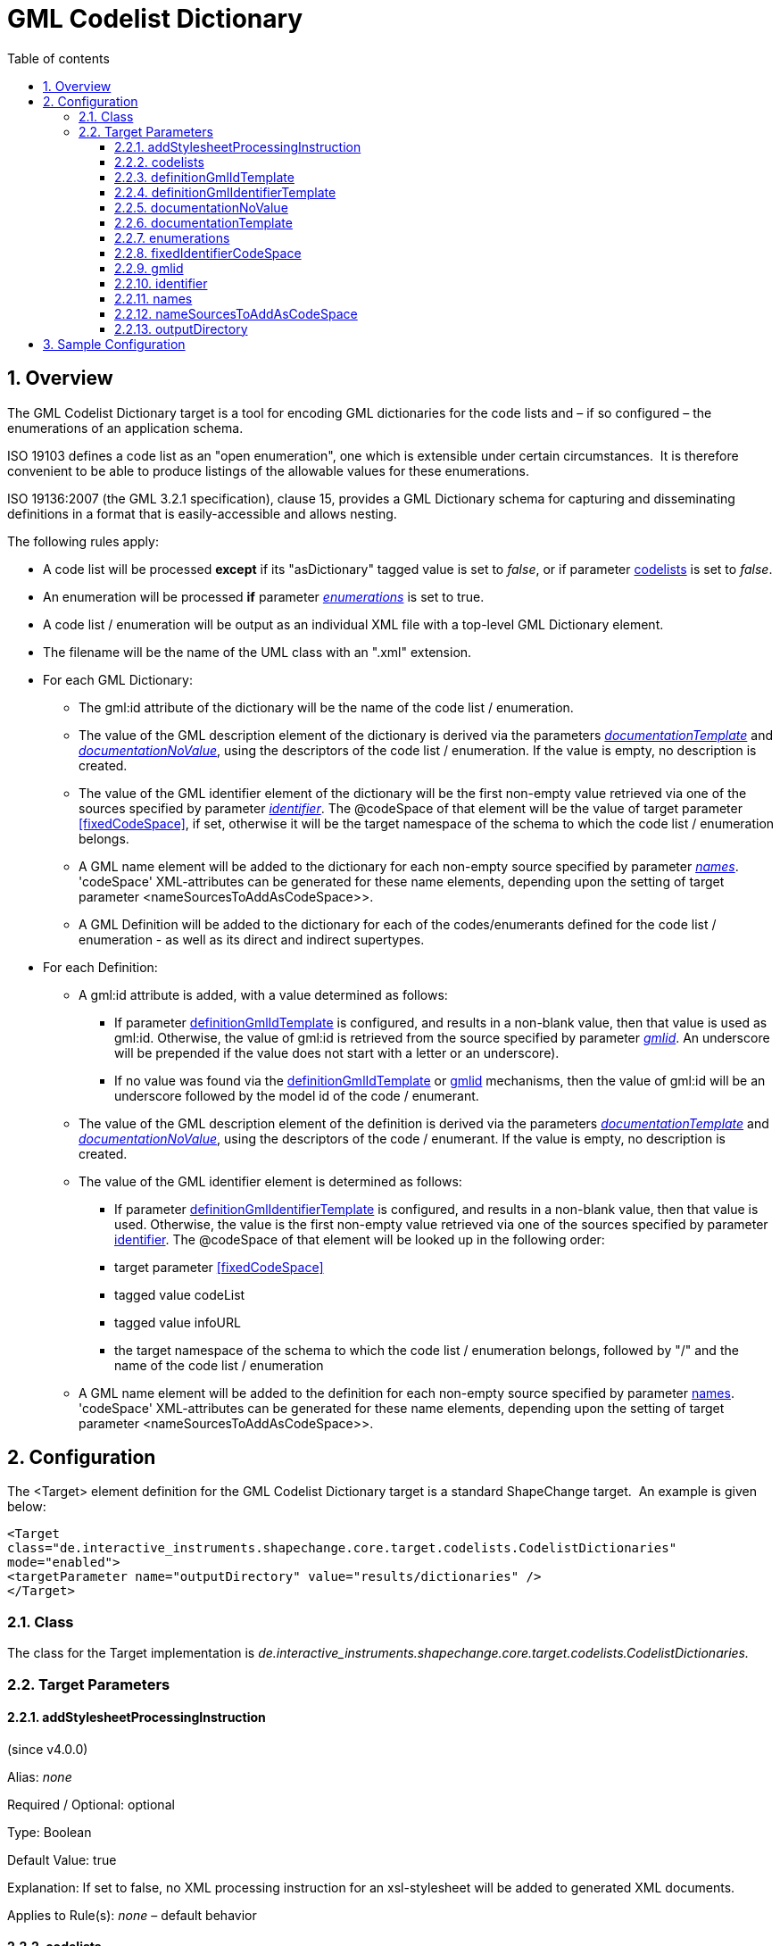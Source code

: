 :doctype: book
:encoding: utf-8
:lang: en
:toc: macro
:toc-title: Table of contents
:toclevels: 5

:toc-position: left

:appendix-caption: Annex

:numbered:
:sectanchors:
:sectnumlevels: 5
:nofooter:

[[GML_Codelist_Dictionary]]
= GML Codelist Dictionary

[[Overview]]
== Overview

The GML Codelist Dictionary target is a tool for encoding GML
dictionaries for the code lists and – if so configured – the
enumerations of an application schema.

ISO 19103 defines a code list as an "open enumeration", one which is
extensible under certain circumstances.  It is therefore convenient to
be able to produce listings of the allowable values for these
enumerations.

ISO 19136:2007 (the GML 3.2.1 specification), clause 15, provides a GML
Dictionary schema for capturing and disseminating definitions in a
format that is easily-accessible and allows nesting.

The following rules apply:

* A code list will be processed *except* if its "asDictionary" tagged
value is set to _false_, or if parameter <<codelists>> is set to _false_.
* An enumeration will be processed *if* parameter
xref:./GML_Codelist_Dictionary.adoc#enumerations[_enumerations_]
is set to true.
* A code list / enumeration will be output as an individual XML file with a
top-level GML Dictionary element.
* The filename will be the name of the UML class with an ".xml"
extension.
* For each GML Dictionary:
** The gml:id attribute of the dictionary will be the name of the code
list / enumeration.
** The value of the GML description element of the dictionary is
derived via the parameters
xref:./GML_Codelist_Dictionary.adoc#documentationTemplate[_documentationTemplate_]
and
xref:./GML_Codelist_Dictionary.adoc#documentationNoValue[_documentationNoValue_],
using the descriptors of the code list / enumeration. If the value is
empty, no description is created.
** The value of the GML identifier element of the dictionary will be
the first non-empty value retrieved via one of the sources specified by
parameter
xref:./GML_Codelist_Dictionary.adoc#identifier[_identifier_].
The @codeSpace of that element will be the value of target parameter
<<fixedCodeSpace>>, if set, otherwise it will be the target namespace of the
schema to which the code list / enumeration belongs.
** A GML name element will be added to the dictionary for each
non-empty source specified by parameter
xref:./GML_Codelist_Dictionary.adoc#names[_names_]. 'codeSpace' XML-attributes
can be generated for these name elements, depending upon the setting
of target parameter <nameSourcesToAddAsCodeSpace>>.
** A GML Definition will be added to the dictionary for each of the
codes/enumerants defined for the code list / enumeration - as well as
its direct and indirect supertypes.
* For each Definition:
** A gml:id attribute is added, with a value determined as follows:
*** If parameter <<definitionGmlIdTemplate>> is configured, and results in
a non-blank value, then that value is used as gml:id. Otherwise, the 
value of gml:id is retrieved from the source specified by parameter
xref:./GML_Codelist_Dictionary.adoc#gmlid[_gmlid_]. An underscore will 
be prepended if the value does not start with a letter or
an underscore).
*** If no value was found via the <<definitionGmlIdTemplate>> or 
<<gmlid>> mechanisms, then the value of gml:id will be
an underscore followed by the model id of the code / enumerant.
** The value of the GML description element of the definition is
derived via the parameters
xref:./GML_Codelist_Dictionary.adoc#documentationTemplate[_documentationTemplate_]
and
xref:./GML_Codelist_Dictionary.adoc#documentationNoValue[_documentationNoValue_],
using the descriptors of the code / enumerant. If the value is empty, no
description is created.
** The value of the GML identifier element is determined as follows:
*** If parameter <<definitionGmlIdentifierTemplate>> is configured, and results in
a non-blank value, then that value is used. Otherwise, the 
value is the first non-empty value retrieved via one of the sources specified by
parameter <<identifier>>.
The @codeSpace of that element will be looked up in the following order:
*** target parameter <<fixedCodeSpace>>
*** tagged value codeList
*** tagged value infoURL
*** the target namespace of the schema to which the code list /
enumeration belongs, followed by "/" and the name of the code list /
enumeration
** A GML name element will be added to the definition for each
non-empty source specified by parameter <<names>>. 'codeSpace' XML-attributes
can be generated for these name elements, depending upon the setting
of target parameter <nameSourcesToAddAsCodeSpace>>.

[[Configuration]]
== Configuration

The <Target> element definition for the GML Codelist Dictionary target
is a standard ShapeChange target.  An example is given below:

[source,xml,linenumbers]
----------
<Target
class="de.interactive_instruments.shapechange.core.target.codelists.CodelistDictionaries"
mode="enabled">
<targetParameter name="outputDirectory" value="results/dictionaries" />
</Target>
----------

[[Class]]
=== Class

The class for the Target implementation is
_de.interactive_instruments.shapechange.core.target.codelists.CodelistDictionaries._

[[Target_Parameters]]
=== Target Parameters

[[addStylesheetProcessingInstruction]]
==== addStylesheetProcessingInstruction

(since v4.0.0)

+++Alias+++: _none_

+++Required / Optional+++: optional

+++Type+++: Boolean

+++Default Value+++: true

+++Explanation+++: If set to false, no XML processing
instruction for an xsl-stylesheet will be added to 
generated XML documents.

+++Applies to Rule(s)+++: _none_ – default behavior


[[codelists]]
==== codelists

(since v4.0.0)

+++Alias+++: _none_

+++Required / Optional+++: optional

+++Type+++: Boolean

+++Default Value+++: true

+++Explanation+++: If set to false, code lists are not encoded as
dictionaries.

+++Applies to Rule(s)+++: _none_ – default behavior

[[definitionGmlIdTemplate]]
==== definitionGmlIdTemplate

(since v4.0.0)

+++Alias+++: _none_

+++Required / Optional+++: optional

+++Type+++: String

+++Default Value+++: _none_

+++Explanation+++: The template for the gml:id 
XML-attribute of a GML Definition element that 
represents an enum or code. The patterns "\[[descriptor]]" 
will be replaced by the value of the descriptor, or the 
value _FIXME_, if the descriptor has no value for the 
model element. For further information on descriptors, 
including the available descriptor identifiers, see
xref:../get started/The_element_input.adoc#Descriptor_sources[this
page]. In addition to the well-known descriptors (including
'name' for the name of the UML model element), the 
values 'initialValue' and 'className' can be used as
well (i.e., "\[[initialValue]]" and "\[[className]]").

+++Applies to Rule(s)+++: _none_ – default behavior

[[definitionGmlIdentifierTemplate]]
==== definitionGmlIdentifierTemplate

(since v4.0.0)

+++Alias+++: _none_

+++Required / Optional+++: optional

+++Type+++: String

+++Default Value+++: _none_

+++Explanation+++: The template for the gml:identifier
XML-attribute of a GML Definition element that 
represents an enum or code. 

Usage is the same as explained for 
parameter <<definitionGmlIdTemplate>>.

+++Applies to Rule(s)+++: _none_ – default behavior

[[documentationNoValue]]
==== documentationNoValue

+++Alias+++: _none_

+++Required / Optional+++: optional

+++Type+++: String

+++Default Value+++: "" _(i.e., the empty string)_

+++Explanation+++: If a descriptor is used in the documentation template
(see the according
xref:./GML_Codelist_Dictionary.adoc#documentationTemplate[parameter]),
but has no value, this parameter will be used. See
xref:../../get started/The_element_input.adoc#Descriptor_sources[here]
for more information about descriptors.

+++Applies to Rule(s)+++: _none_ – default behavior

[[documentationTemplate]]
==== documentationTemplate

+++Alias+++: _none_

+++Required / Optional+++: optional

+++Type+++: String

+++Default Value+++: \[[definition]]

+++Explanation+++:

The template for the documentation that is generated for
<gml:description> elements. The patterns "\[[descriptor]]" will be
replaced by the value of the descriptor, or the value of parameter
xref:./GML_Codelist_Dictionary.adoc#documentationNoValue[_documentationNoValue_],
if the descriptor has no value for the model element. A single quote
will be escaped with two single quotes. See
xref:../../get started/The_element_input.adoc#Descriptor_sources[here]
for more information about descriptors.

+++Applies to Rule(s)+++: _none_ – default behavior

[[enumerations]]
==== enumerations

+++Alias+++: _none_

+++Required / Optional+++: optional

+++Type+++: Boolean

+++Default Value+++: false

+++Explanation+++: If set to true, enumerations are also encoded as
dictionaries.

+++Applies to Rule(s)+++: _none_ – default behavior

[[fixedIdentifierCodeSpace]]
==== fixedIdentifierCodeSpace

(since v4.0.0)

+++Alias+++: _none_

+++Required / Optional+++: optional

+++Type+++: String

+++Default Value+++: _none_

+++Explanation+++: Specify the value to use in all
@codeSpace XML-attributes of GML identifier elements.

+++Applies to Rule(s)+++: _none_ – default behavior

[[gmlid]]
==== gmlid

+++Alias+++: _none_

+++Required / Optional+++: optional

+++Type+++: String

+++Default Value+++: id

+++Explanation+++: Specify the source for the value of the gml:id
attribute of a <gml:Definition> element, which corresponds to a code /
enumerant. Valid sources are:

* "id" – corresponding to the id of the code / enumerant
* "name" – corresponding to the name of the code / enumerant
* "alias" – corresponding to the alias name of the code / enumerant
* "initialValue" – corresponding to the initial value that may be
defined for the code / enumerant
* A tagged value of the code / enumerant, identified via "@" + \{tagged
value name}

+++Applies to Rule(s)+++: _none_ – default behavior

[[identifier]]
==== identifier

+++Alias+++: _none_

+++Required / Optional+++: optional

+++Type+++: List of Strings (comma-separated)

+++Default Value+++: name

+++Explanation+++: Specify the sources for the value of the
<gml:identifier> element that is created for <gml:Dictionary> and
<gml:Definition> elements. The elements correspond to a code list /
enumeration and its codes / enumerants. The first non-empty value
retrieved from the sources will be chosen. Valid sources are:

* "id" – corresponding to the id of the model element
* "name" – corresponding to the name of the model element
* "alias" – corresponding to the alias name of the model element
* "initialValue" – corresponding to the initial value that may be
defined for a code / enumerant
* A tagged value of the model element, identified via "@" + \{tagged
value name}

+++Applies to Rule(s)+++: _none_ – default behavior

[[names]]
==== names

+++Alias+++: _none_

+++Required / Optional+++: optional

+++Type+++: List of Strings (comma-separated)

+++Default Value+++: alias, initialValue

+++Explanation+++: Specify the sources for the values of the GML name
elements that are created for GML Dictionary and GML Definition
elements (which correspond to a code list / enumeration and its codes /
enumerants). For each non-empty value, a GML name element will be
created. Valid sources are:

* "id" – corresponding to the id of the model element
* "name" – corresponding to the name of the model element
* "alias" – corresponding to the alias name of the model element
* "initialValue" – corresponding to the initial value that may be
defined for a code / enumerant
* A tagged value of the model element, identified via "@" + \{tagged
value name}

+++Applies to Rule(s)+++: _none_ – default behavior

[[nameSourcesToAddAsCodeSpace]]
==== nameSourcesToAddAsCodeSpace

(since v4.0.0)

+++Alias+++: _none_

+++Required / Optional+++: optional

+++Type+++: (comma-separated list of) string(s)

+++Default Value+++: _none_

+++Explanation+++: Define for which sources of values for GML names
(see target parameter <<names>>) the source name shall be added
via an additional codeSpace XML-attribute on the GML name element. 
Note that for a tagged value source, the starting '@' in the source 
identifier will be removed, so that the plain tag name is added as codeSpace value.
That can be useful to differentiate multiple GML name elements for a 
Dictionary or Definition element.

Valid sources are those defined for target parameter <<names>>.

Example use: If parameter 'names' was set to `name,initialValue,@readableName`, 
and three GML elements were encoded for a GML Definition element - one
for the model name, one for the initial value, and one for tagged value
readableName, then by setting parameter 'nameSourcesToAddAsCodeSpace' to
`initialValue,@readableName`, the GML names for the initial value and the tagged
value would receive XML-attribute codeSpace, with value 'initialValue' and
'readableName', respectively. Applications and humans can then easily 
distinguish which GML name element contains the model name (the one 
without a codeSpace attribute), which one contains the initial value, and
which one contains the readable name.

+++Applies to Rule(s)+++: _none_ – default behavior

[[outputDirectory]]
==== outputDirectory

+++Type+++: String

+++Default Value+++: <the current run directory>

+++Explanation+++: The path to which the XML files representing the
dictionaries will be written. Because there may be a large number of
such files, it is suggested that a unique directory be designated for
this purpose.

+++Applies to Rule(s)+++: _none – general behaviour_

[[Sample_Configuration]]
== Sample Configuration

[source,xml,linenumbers]
----------
<TargetXmlSchema
 class="de.interactive_instruments.shapechange.core.target.codelists.CodelistDictionaries" mode="enabled"
 inputs="TRF">
 <targetParameter name="outputDirectory"
  value="results/codeLists/CodeListDictionaries_GML"/>
 <targetParameter name="sortedOutput" value="true"/>
 <targetParameter name="documentationTemplate" value="[[documentation]]"/>
 <targetParameter name="enumerations" value="true"/>
 <targetParameter name="gmlid" value="name"/>
 <targetParameter name="names" value="name, alias, initialValue, @name"/>
 <targetParameter name="nameSourcesToAddAsCodeSpace" value="alias, initialValue, @name"/>
 <targetParameter name="identifier" value="name"/>
 <xi:include href="https://shapechange.net/resources/config/StandardNamespaces.xml"/>
</TargetXmlSchema>
----------
